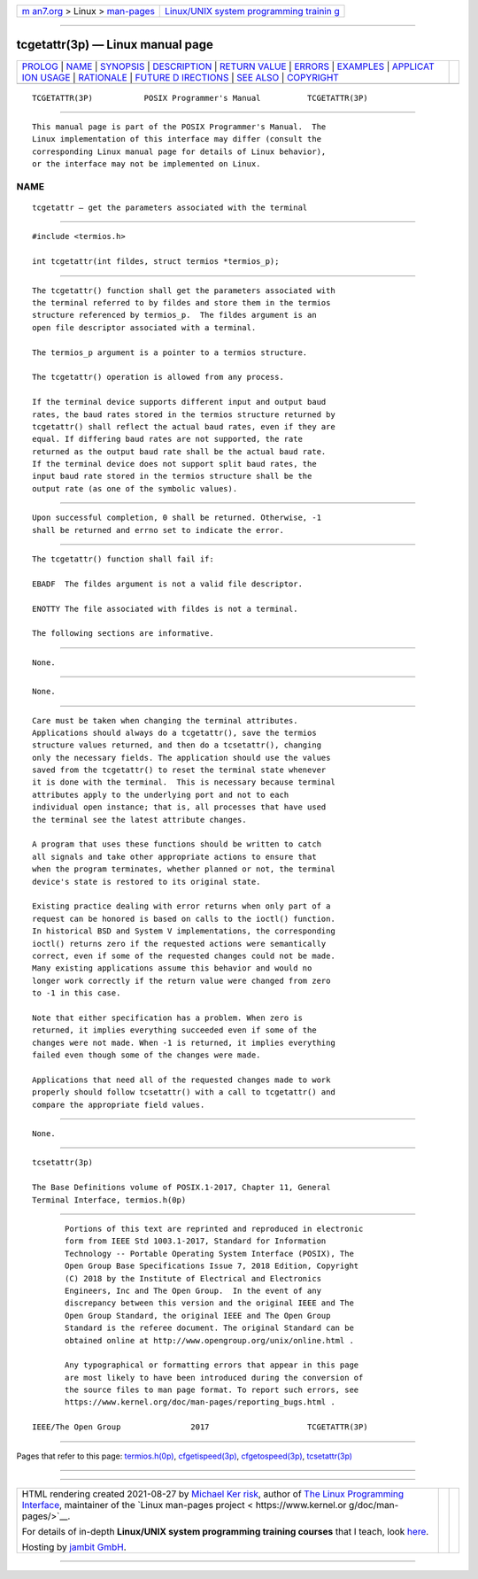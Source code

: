 .. container:: page-top

.. container:: nav-bar

   +----------------------------------+----------------------------------+
   | `m                               | `Linux/UNIX system programming   |
   | an7.org <../../../index.html>`__ | trainin                          |
   | > Linux >                        | g <http://man7.org/training/>`__ |
   | `man-pages <../index.html>`__    |                                  |
   +----------------------------------+----------------------------------+

--------------

tcgetattr(3p) — Linux manual page
=================================

+-----------------------------------+-----------------------------------+
| `PROLOG <#PROLOG>`__ \|           |                                   |
| `NAME <#NAME>`__ \|               |                                   |
| `SYNOPSIS <#SYNOPSIS>`__ \|       |                                   |
| `DESCRIPTION <#DESCRIPTION>`__ \| |                                   |
| `RETURN VALUE <#RETURN_VALUE>`__  |                                   |
| \| `ERRORS <#ERRORS>`__ \|        |                                   |
| `EXAMPLES <#EXAMPLES>`__ \|       |                                   |
| `APPLICAT                         |                                   |
| ION USAGE <#APPLICATION_USAGE>`__ |                                   |
| \| `RATIONALE <#RATIONALE>`__ \|  |                                   |
| `FUTURE D                         |                                   |
| IRECTIONS <#FUTURE_DIRECTIONS>`__ |                                   |
| \| `SEE ALSO <#SEE_ALSO>`__ \|    |                                   |
| `COPYRIGHT <#COPYRIGHT>`__        |                                   |
+-----------------------------------+-----------------------------------+
| .. container:: man-search-box     |                                   |
+-----------------------------------+-----------------------------------+

::

   TCGETATTR(3P)           POSIX Programmer's Manual          TCGETATTR(3P)


-----------------------------------------------------

::

          This manual page is part of the POSIX Programmer's Manual.  The
          Linux implementation of this interface may differ (consult the
          corresponding Linux manual page for details of Linux behavior),
          or the interface may not be implemented on Linux.

NAME
-------------------------------------------------

::

          tcgetattr — get the parameters associated with the terminal


---------------------------------------------------------

::

          #include <termios.h>

          int tcgetattr(int fildes, struct termios *termios_p);


---------------------------------------------------------------

::

          The tcgetattr() function shall get the parameters associated with
          the terminal referred to by fildes and store them in the termios
          structure referenced by termios_p.  The fildes argument is an
          open file descriptor associated with a terminal.

          The termios_p argument is a pointer to a termios structure.

          The tcgetattr() operation is allowed from any process.

          If the terminal device supports different input and output baud
          rates, the baud rates stored in the termios structure returned by
          tcgetattr() shall reflect the actual baud rates, even if they are
          equal. If differing baud rates are not supported, the rate
          returned as the output baud rate shall be the actual baud rate.
          If the terminal device does not support split baud rates, the
          input baud rate stored in the termios structure shall be the
          output rate (as one of the symbolic values).


-----------------------------------------------------------------

::

          Upon successful completion, 0 shall be returned. Otherwise, -1
          shall be returned and errno set to indicate the error.


-----------------------------------------------------

::

          The tcgetattr() function shall fail if:

          EBADF  The fildes argument is not a valid file descriptor.

          ENOTTY The file associated with fildes is not a terminal.

          The following sections are informative.


---------------------------------------------------------

::

          None.


---------------------------------------------------------------------------

::

          None.


-----------------------------------------------------------

::

          Care must be taken when changing the terminal attributes.
          Applications should always do a tcgetattr(), save the termios
          structure values returned, and then do a tcsetattr(), changing
          only the necessary fields. The application should use the values
          saved from the tcgetattr() to reset the terminal state whenever
          it is done with the terminal.  This is necessary because terminal
          attributes apply to the underlying port and not to each
          individual open instance; that is, all processes that have used
          the terminal see the latest attribute changes.

          A program that uses these functions should be written to catch
          all signals and take other appropriate actions to ensure that
          when the program terminates, whether planned or not, the terminal
          device's state is restored to its original state.

          Existing practice dealing with error returns when only part of a
          request can be honored is based on calls to the ioctl() function.
          In historical BSD and System V implementations, the corresponding
          ioctl() returns zero if the requested actions were semantically
          correct, even if some of the requested changes could not be made.
          Many existing applications assume this behavior and would no
          longer work correctly if the return value were changed from zero
          to -1 in this case.

          Note that either specification has a problem. When zero is
          returned, it implies everything succeeded even if some of the
          changes were not made. When -1 is returned, it implies everything
          failed even though some of the changes were made.

          Applications that need all of the requested changes made to work
          properly should follow tcsetattr() with a call to tcgetattr() and
          compare the appropriate field values.


---------------------------------------------------------------------------

::

          None.


---------------------------------------------------------

::

          tcsetattr(3p)

          The Base Definitions volume of POSIX.1‐2017, Chapter 11, General
          Terminal Interface, termios.h(0p)


-----------------------------------------------------------

::

          Portions of this text are reprinted and reproduced in electronic
          form from IEEE Std 1003.1-2017, Standard for Information
          Technology -- Portable Operating System Interface (POSIX), The
          Open Group Base Specifications Issue 7, 2018 Edition, Copyright
          (C) 2018 by the Institute of Electrical and Electronics
          Engineers, Inc and The Open Group.  In the event of any
          discrepancy between this version and the original IEEE and The
          Open Group Standard, the original IEEE and The Open Group
          Standard is the referee document. The original Standard can be
          obtained online at http://www.opengroup.org/unix/online.html .

          Any typographical or formatting errors that appear in this page
          are most likely to have been introduced during the conversion of
          the source files to man page format. To report such errors, see
          https://www.kernel.org/doc/man-pages/reporting_bugs.html .

   IEEE/The Open Group               2017                     TCGETATTR(3P)

--------------

Pages that refer to this page:
`termios.h(0p) <../man0/termios.h.0p.html>`__, 
`cfgetispeed(3p) <../man3/cfgetispeed.3p.html>`__, 
`cfgetospeed(3p) <../man3/cfgetospeed.3p.html>`__, 
`tcsetattr(3p) <../man3/tcsetattr.3p.html>`__

--------------

--------------

.. container:: footer

   +-----------------------+-----------------------+-----------------------+
   | HTML rendering        |                       | |Cover of TLPI|       |
   | created 2021-08-27 by |                       |                       |
   | `Michael              |                       |                       |
   | Ker                   |                       |                       |
   | risk <https://man7.or |                       |                       |
   | g/mtk/index.html>`__, |                       |                       |
   | author of `The Linux  |                       |                       |
   | Programming           |                       |                       |
   | Interface <https:     |                       |                       |
   | //man7.org/tlpi/>`__, |                       |                       |
   | maintainer of the     |                       |                       |
   | `Linux man-pages      |                       |                       |
   | project <             |                       |                       |
   | https://www.kernel.or |                       |                       |
   | g/doc/man-pages/>`__. |                       |                       |
   |                       |                       |                       |
   | For details of        |                       |                       |
   | in-depth **Linux/UNIX |                       |                       |
   | system programming    |                       |                       |
   | training courses**    |                       |                       |
   | that I teach, look    |                       |                       |
   | `here <https://ma     |                       |                       |
   | n7.org/training/>`__. |                       |                       |
   |                       |                       |                       |
   | Hosting by `jambit    |                       |                       |
   | GmbH                  |                       |                       |
   | <https://www.jambit.c |                       |                       |
   | om/index_en.html>`__. |                       |                       |
   +-----------------------+-----------------------+-----------------------+

--------------

.. container:: statcounter

   |Web Analytics Made Easy - StatCounter|

.. |Cover of TLPI| image:: https://man7.org/tlpi/cover/TLPI-front-cover-vsmall.png
   :target: https://man7.org/tlpi/
.. |Web Analytics Made Easy - StatCounter| image:: https://c.statcounter.com/7422636/0/9b6714ff/1/
   :class: statcounter
   :target: https://statcounter.com/
